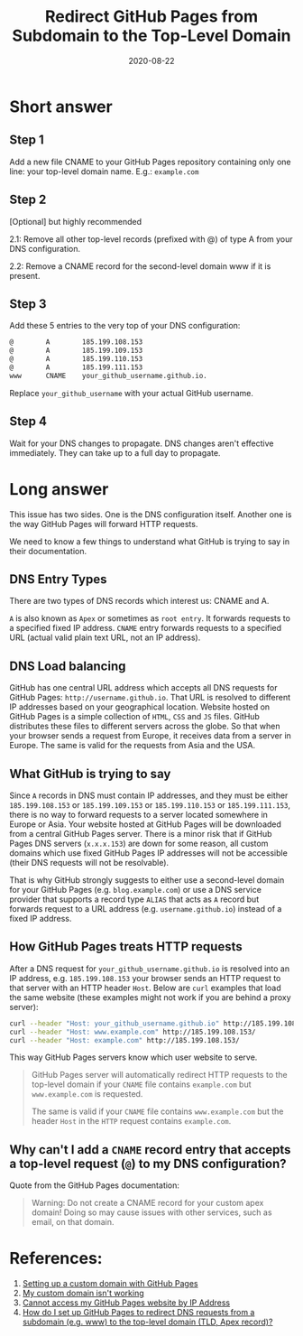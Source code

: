 #+date: 2020-08-22
#+title: Redirect GitHub Pages from Subdomain to the Top-Level Domain

* Short answer

** Step 1

Add a new file CNAME to your GitHub Pages repository containing only one line:
your top-level domain name. E.g.: =example.com=

** Step 2

[Optional] but highly recommended

2.1: Remove all other top-level records (prefixed with @) of type A from your
DNS configuration.

2.2: Remove a CNAME record for the second-level domain www if it is present.

** Step 3

Add these 5 entries to the very top of your DNS configuration:

#+BEGIN_SRC txt
@        A        185.199.108.153
@        A        185.199.109.153
@        A        185.199.110.153
@        A        185.199.111.153
www      CNAME    your_github_username.github.io.
#+END_SRC

Replace =your_github_username= with your actual GitHub username.

** Step 4

Wait for your DNS changes to propagate. DNS changes aren't effective
immediately. They can take up to a full day to propagate.

* Long answer

This issue has two sides. One is the DNS configuration itself. Another one is
the way GitHub Pages will forward HTTP requests.

We need to know a few things to understand what GitHub is trying to say in their
documentation.

** DNS Entry Types

There are two types of DNS records which interest us: CNAME and A.

=A= is also known as =Apex= or sometimes as =root entry=. It forwards requests
to a specified fixed IP address. =CNAME= entry forwards requests to a specified
URL (actual valid plain text URL, not an IP address).

** DNS Load balancing

GitHub has one central URL address which accepts all DNS requests for GitHub
Pages: =http://username.github.io=. That URL is resolved to different IP
addresses based on your geographical location. Website hosted on GitHub Pages is
a simple collection of =HTML=, =CSS= and =JS= files. GitHub distributes these
files to different servers across the globe. So that when your browser sends a
request from Europe, it receives data from a server in Europe. The same is valid
for the requests from Asia and the USA.

** What GitHub is trying to say

Since =A= records in DNS must contain IP addresses, and they must be either
=185.199.108.153= or =185.199.109.153= or =185.199.110.153= or
=185.199.111.153=, there is no way to forward requests to a server located
somewhere in Europe or Asia. Your website hosted at GitHub Pages will be
downloaded from a central GitHub Pages server. There is a minor risk that if
GitHub Pages DNS servers (=x.x.x.153=) are down for some reason, all custom
domains which use fixed GitHub Pages IP addresses will not be accessible (their
DNS requests will not be resolvable).

That is why GitHub strongly suggests to either use a second-level domain for
your GitHub Pages (e.g. =blog.example.com=) or use a DNS service provider that
supports a record type =ALIAS= that acts as =A= record but forwards request to a
URL address (e.g. =username.github.io=) instead of a fixed IP address.

** How GitHub Pages treats HTTP requests

After a DNS request for =your_github_username.github.io= is resolved into an IP
address, e.g. =185.199.108.153= your browser sends an HTTP request to that
server with an HTTP header =Host=. Below are =curl= examples that load the same
website (these examples might not work if you are behind a proxy server):

#+BEGIN_SRC sh
curl --header "Host: your_github_username.github.io" http://185.199.108.153/
curl --header "Host: www.example.com" http://185.199.108.153/
curl --header "Host: example.com" http://185.199.108.153/
#+END_SRC

This way GitHub Pages servers know which user website to serve.

#+BEGIN_QUOTE
GitHub Pages server will automatically redirect HTTP requests to the top-level
domain if your =CNAME= file contains =example.com= but =www.example.com= is
requested.

The same is valid if your =CNAME= file contains =www.example.com= but the
header =Host= in the =HTTP= request contains =example.com=.
#+END_QUOTE

** Why can't I add a =CNAME= record entry that accepts a top-level request (=@=) to my DNS configuration?

Quote from the GitHub Pages documentation:

#+BEGIN_QUOTE
Warning: Do not create a CNAME record for your custom apex domain! Doing so
may cause issues with other services, such as email, on that domain.
#+END_QUOTE

* References:

1. [[https://docs.github.com/en/github/working-with-github-pages/configuring-a-custom-domain-for-your-github-pages-site][Setting up a custom domain with GitHub Pages]]
2. [[https://docs.github.com/en/github/working-with-github-pages/troubleshooting-custom-domains-and-github-pages][My custom domain isn't working]]
3. [[https://serverfault.com/questions/589370/cannot-access-my-github-pages-website-by-ip-address][Cannot access my GitHub Pages website by IP Address]]
4. [[https://stackoverflow.com/questions/23375422/how-do-i-set-up-github-pages-to-redirect-dns-requests-from-a-subdomain-e-g-www][How do I set up GitHub Pages to redirect DNS requests from a subdomain
   (e.g. www) to the top-level domain (TLD, Apex record)?]]
